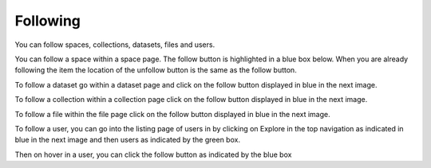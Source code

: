 .. index:: Following
Following
===========
You can follow spaces, collections, datasets, files and users. 

You can follow a space within a space page. The follow button is highlighted in a blue box below. When you are already following the item the location of the unfollow button is the same as the follow button. 

.. image:: _static/ug_following-1.png
    :width: 750px
 
To follow a dataset go within a dataset page and click on the follow button displayed in blue in the next image. 

.. image:: _static/ug_following-2.png
    :width: 750px
 
To follow a collection within a collection page click on the follow button displayed in blue in the next image.

.. image:: _static/ug_following-3.png
    :width: 750px

To follow a file within the file page click on the follow button displayed in blue in the next image.

.. image:: _static/ug_following-4.png
    :width: 750px

To follow a user, you can go into the listing page of users in by clicking on Explore in the top navigation as indicated in blue in the next image and then users as indicated by the green box. 

.. image:: _static/ug_following-5.png
    :width: 750px

Then on hover in a user, you can click the follow button as indicated by the blue box


